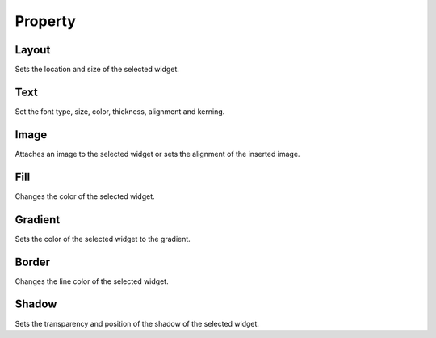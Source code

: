 Property
--------------

Layout
```````````````````````
.. image:: /_static/panels/style/layout.png

Sets the location and size of the selected widget.

Text
```````````````````````

.. image:: /_static/panels/style/text.png

Set the font type, size, color, thickness, alignment and kerning.

Image
```````````````````````

.. image:: /_static/panels/style/img.png

Attaches an image to the selected widget or sets the alignment of the inserted image.

Fill
```````````````````````

.. image:: /_static/panels/style/fill.png

Changes the color of the selected widget.

Gradient
```````````````````````

.. image:: /_static/panels/style/gradient.png

Sets the color of the selected widget to the gradient.

Border
```````````````````````

.. image:: /_static/panels/style/border.png

Changes the line color of the selected widget.

Shadow
```````````````````````

.. image:: /_static/panels/style/shadow.png

Sets the transparency and position of the shadow of the selected widget.
